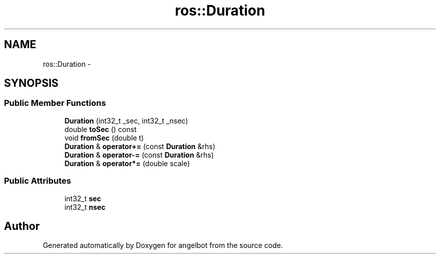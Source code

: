 .TH "ros::Duration" 3 "Sat Jul 9 2016" "angelbot" \" -*- nroff -*-
.ad l
.nh
.SH NAME
ros::Duration \- 
.SH SYNOPSIS
.br
.PP
.SS "Public Member Functions"

.in +1c
.ti -1c
.RI "\fBDuration\fP (int32_t _sec, int32_t _nsec)"
.br
.ti -1c
.RI "double \fBtoSec\fP () const "
.br
.ti -1c
.RI "void \fBfromSec\fP (double t)"
.br
.ti -1c
.RI "\fBDuration\fP & \fBoperator+=\fP (const \fBDuration\fP &rhs)"
.br
.ti -1c
.RI "\fBDuration\fP & \fBoperator-=\fP (const \fBDuration\fP &rhs)"
.br
.ti -1c
.RI "\fBDuration\fP & \fBoperator*=\fP (double scale)"
.br
.in -1c
.SS "Public Attributes"

.in +1c
.ti -1c
.RI "int32_t \fBsec\fP"
.br
.ti -1c
.RI "int32_t \fBnsec\fP"
.br
.in -1c

.SH "Author"
.PP 
Generated automatically by Doxygen for angelbot from the source code\&.
